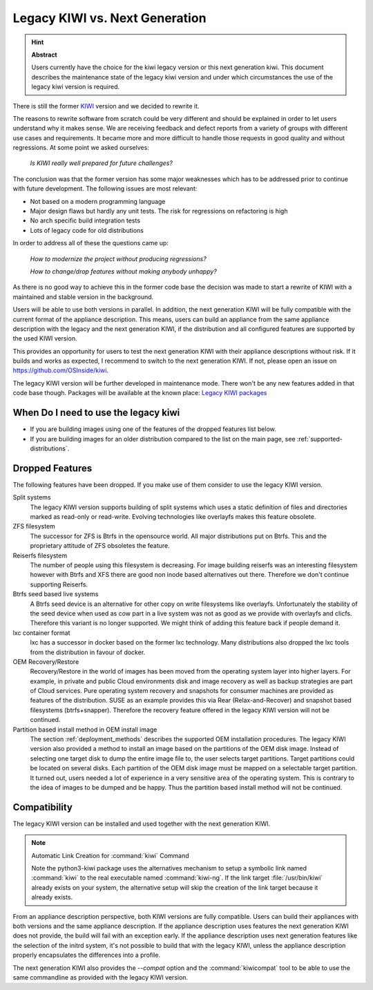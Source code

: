 .. _legacy_kiwi:

Legacy KIWI vs. Next Generation
===============================

.. hint:: **Abstract**

   Users currently have the choice for the kiwi legacy version
   or this next generation kiwi. This document describes the
   maintenance state of the legacy kiwi version and under which
   circumstances the use of the legacy kiwi version is required.

There is still the former `KIWI <https://github.com/OSInside/kiwi-legacy>`__
version and we decided to rewrite it.

The reasons to rewrite software from scratch could be very different
and should be explained in order to let users understand why it
makes sense. We are receiving feedback and defect reports from a
variety of groups with different use cases and requirements. It
became more and more difficult to handle those requests in good
quality and without regressions. At some point we asked ourselves:

  `Is KIWI really well prepared for future challenges?`

The conclusion was that the former version has some major weaknesses
which has to be addressed prior to continue with future development.
The following issues are most relevant:

*  Not based on a modern programming language
*  Major design flaws but hardly any unit tests. The risk for
   regressions on refactoring is high
*  No arch specific build integration tests
*  Lots of legacy code for old distributions

In order to address all of these the questions came up:

  `How to modernize the project without producing regressions?`

  `How to change/drop features without making anybody unhappy?`

As there is no good way to achieve this in the former code base the
decision was made to start a rewrite of KIWI with a maintained and
stable version in the background.

Users will be able to use both versions in parallel. In addition, the
next generation KIWI will be fully compatible with the current format of
the appliance description. This means, users can build an appliance from
the same appliance description with the legacy and the next generation
KIWI, if the distribution and all configured features are supported by
the used KIWI version.

This provides an opportunity for users to test the next generation KIWI
with their appliance descriptions without risk. If it builds and works
as expected, I recommend to switch to the next generation KIWI. If not,
please open an issue on https://github.com/OSInside/kiwi.

The legacy KIWI version will be further developed in maintenance mode.
There won't be any new features added in that code base though.
Packages will be available at the known place:
`Legacy KIWI packages <http://download.opensuse.org/repositories/Virtualization:/Appliances>`__

When Do I need to use the legacy kiwi
-------------------------------------

* If you are building images using one of the features of the dropped
  features list below.

* If you are building images for an older distribution compared to
  the list on the main page, see :ref:`supported-distributions`.

Dropped Features
----------------

The following features have been dropped. If you make use of them
consider to use the legacy KIWI version.

Split systems
  The legacy KIWI version supports building of split systems
  which uses a static definition of files and directories marked
  as read-only or read-write. Evolving technologies like overlayfs
  makes this feature obsolete.

ZFS filesystem
  The successor for ZFS is Btrfs in the opensource world. All major
  distributions put on Btrfs. This and the proprietary attitude of
  ZFS obsoletes the feature.

Reiserfs filesystem
  The number of people using this filesystem is decreasing. For image
  building reiserfs was an interesting filesystem however with Btrfs and
  XFS there are good non inode based alternatives out there. Therefore we
  don't continue supporting Reiserfs.

Btrfs seed based live systems
  A Btrfs seed device is an alternative for other copy on write
  filesystems like overlayfs. Unfortunately the stability of the seed
  device when used as cow part in a live system was not as good as we
  provide with overlayfs and clicfs. Therefore this variant is no longer
  supported. We might think of adding this feature back if people demand
  it.

lxc container format
  lxc has a successor in docker based on the former lxc technology.
  Many distributions also dropped the lxc tools from the distribution
  in favour of docker.

OEM Recovery/Restore
  Recovery/Restore in the world of images has been moved from the
  operating system layer into higher layers. For example, in private and
  public Cloud environments disk and image recovery as well as backup
  strategies are part of Cloud services. Pure operating system recovery
  and snapshots for consumer machines are provided as features of the
  distribution. SUSE as an example provides this via Rear
  (Relax-and-Recover) and snapshot based filesystems (btrfs+snapper).
  Therefore the recovery feature offered in the legacy KIWI version
  will not be continued.

Partition based install method in OEM install image
  The section :ref:`deployment_methods` describes the supported OEM
  installation procedures. The legacy KIWI version also provided a method
  to install an image based on the partitions of the OEM disk image.
  Instead of selecting one target disk to dump the entire image file to,
  the user selects target partitions. Target partitions could be located
  on several disks. Each partition of the OEM disk image must be mapped
  on a selectable target partition. It turned out, users needed a lot of
  experience in a very sensitive area of the operating system. This is
  contrary to the idea of images to be dumped and be happy. Thus the
  partition based install method will not be continued.

Compatibility
-------------

The legacy KIWI version can be installed and used together with the next
generation KIWI.

.. note:: Automatic Link Creation for :command:`kiwi` Command

   Note the python3-kiwi package uses the alternatives mechanism to
   setup a symbolic link named :command:`kiwi` to the real executable
   named :command:`kiwi-ng`. If the link target :file:`/usr/bin/kiwi`
   already exists on your system, the alternative setup will skip the
   creation of the link target because it already exists.

From an appliance description perspective, both KIWI versions are fully
compatible. Users can build their appliances with both versions and the
same appliance description. If the appliance description uses features
the next generation KIWI does not provide, the build will fail with an
exception early. If the appliance description uses next generation
features like the selection of the initrd system, it's not possible to
build that with the legacy KIWI, unless the appliance description
properly encapsulates the differences into a profile.

The next generation KIWI also provides the `--compat` option and
the :command:`kiwicompat` tool to be able to use the same commandline
as provided with the legacy KIWI version.
